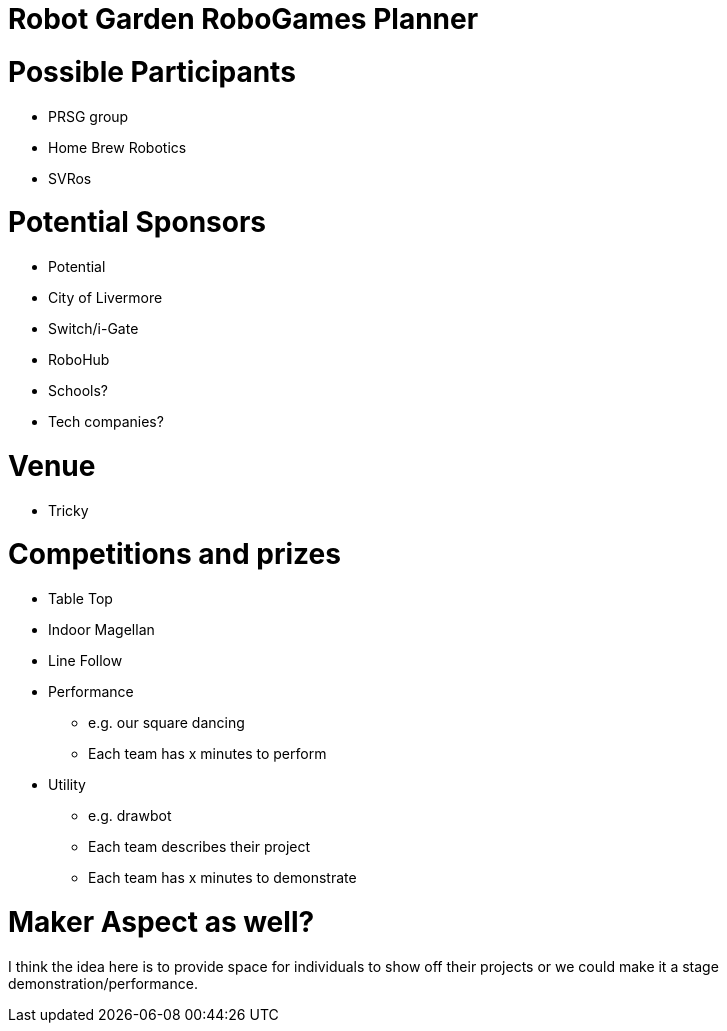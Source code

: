 Robot Garden RoboGames Planner
==============================
:toc: macro

= Possible Participants
* PRSG group
* Home Brew Robotics
* SVRos

= Potential Sponsors
* Potential
* City of Livermore
* Switch/i-Gate
* RoboHub
* Schools?
* Tech companies?

= Venue
* Tricky

= Competitions and prizes
* Table Top
* Indoor Magellan
* Line Follow
* Performance
** e.g. our square dancing
** Each team has x minutes to perform
* Utility
** e.g. drawbot
** Each team describes their project
** Each team has x minutes to demonstrate

= Maker Aspect as well?
I think the idea here is to provide space for individuals to show off their projects or we could make it a stage demonstration/performance.

